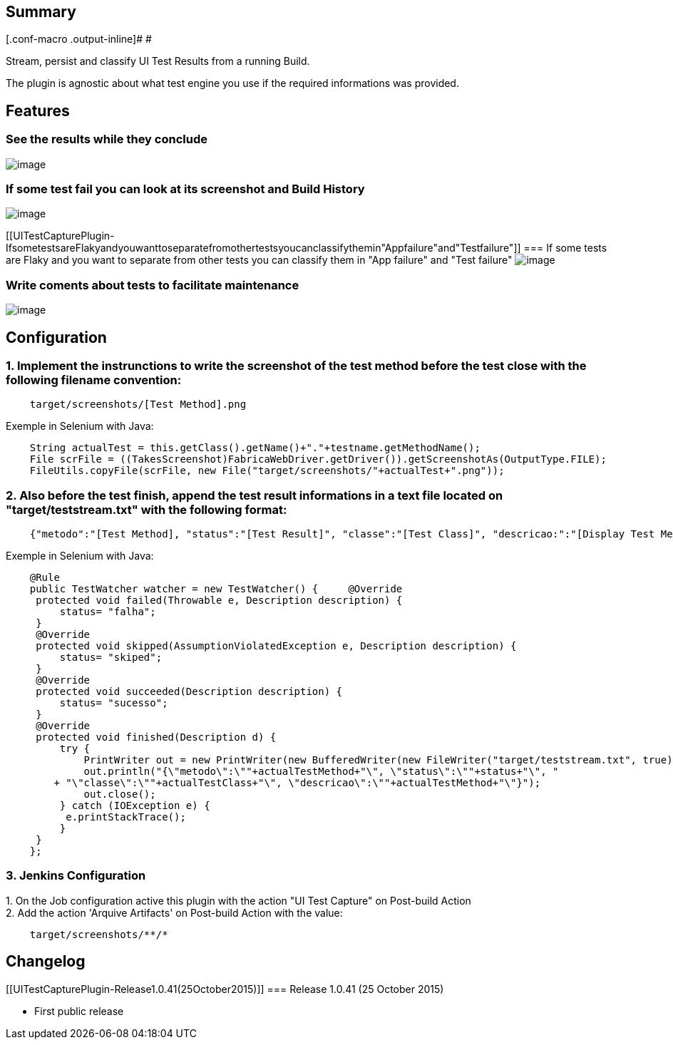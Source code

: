 [[UITestCapturePlugin-Summary]]
== Summary

[.conf-macro .output-inline]# #

Stream, persist and classify UI Test Results from a running Build.

The plugin is agnostic about what test engine you use if the required
informations was provided.

[[UITestCapturePlugin-Features]]
== Features

[[UITestCapturePlugin-Seetheresultswhiletheyconclude]]
=== See the results while they conclude

[.confluence-embedded-file-wrapper]#image:docs/images/1.test-results.png[image]#

[[UITestCapturePlugin-IfsometestfailyoucanlookatitsscreenshotandBuildHistory]]
=== If some test fail you can look at its screenshot and Build History

[.confluence-embedded-file-wrapper]#image:docs/images/2.build-history.png[image]#

[[UITestCapturePlugin-IfsometestsareFlakyandyouwanttoseparatefromothertestsyoucanclassifythemin"Appfailure"and"Testfailure"]]
=== If some tests are Flaky and you want to separate from other tests you can classify them in "App failure" and "Test failure" [.confluence-embedded-file-wrapper]#image:docs/images/3.move-to-quarantined.png[image]#

[[UITestCapturePlugin-Writecomentsaboutteststofacilitatemaintenance]]
=== Write coments about tests to facilitate maintenance

[.confluence-embedded-file-wrapper]#image:docs/images/4.document-the-failure.png[image]#

[[UITestCapturePlugin-Configuration]]
== Configuration

[[UITestCapturePlugin-1.Implementtheinstrunctionstowritethescreenshotofthetestmethodbeforethetestclosewiththefollowingfilenameconvention:]]
=== 1. Implement the instrunctions to write the screenshot of the test method before the test close with the following filename convention:

[source,syntaxhighlighter-pre]
----
    target/screenshots/[Test Method].png
----

Exemple in Selenium with Java:

[source,syntaxhighlighter-pre]
----
    String actualTest = this.getClass().getName()+"."+testname.getMethodName();
    File scrFile = ((TakesScreenshot)FabricaWebDriver.getDriver()).getScreenshotAs(OutputType.FILE);
    FileUtils.copyFile(scrFile, new File("target/screenshots/"+actualTest+".png"));
----

[[UITestCapturePlugin-2.Alsobeforethetestfinish,appendthetestresultinformationsinatextfilelocatedon"target/teststream.txt"withthefollowingformat:]]
=== 2. Also before the test finish, append the test result informations in a text file located on "target/teststream.txt" with the following format:

[source,syntaxhighlighter-pre]
----
    {"metodo":"[Test Method], "status":"[Test Result]", "classe":"[Test Class]", "descricao:":"[Display Test Method]"}
----

Exemple in Selenium with Java:

[source,syntaxhighlighter-pre]
----
    @Rule
    public TestWatcher watcher = new TestWatcher() {     @Override
     protected void failed(Throwable e, Description description) {
         status= "falha";
     }
     @Override
     protected void skipped(AssumptionViolatedException e, Description description) {
         status= "skiped";
     }
     @Override
     protected void succeeded(Description description) {
         status= "sucesso";
     }
     @Override
     protected void finished(Description d) {
         try {
             PrintWriter out = new PrintWriter(new BufferedWriter(new FileWriter("target/teststream.txt", true)));
             out.println("{\"metodo\":\""+actualTestMethod+"\", \"status\":\""+status+"\", "
        + "\"classe\":\""+actualTestClass+"\", \"descricao\":\""+actualTestMethod+"\"}");
             out.close();
         } catch (IOException e) {
          e.printStackTrace();
         }
     }    
    };
----

[[UITestCapturePlugin-3.JenkinsConfiguration]]
=== 3. Jenkins Configuration

{empty}1. On the Job configuration active this plugin with the action
"UI Test Capture" on Post-build Action +
2. Add the action 'Arquive Artifacts' on Post-build Action with the
value:

[source,syntaxhighlighter-pre]
----
    target/screenshots/**/*
----

[[UITestCapturePlugin-Changelog]]
== Changelog

[[UITestCapturePlugin-Release1.0.41(25October2015)]]
=== Release 1.0.41 (25 October 2015)

* First public release
